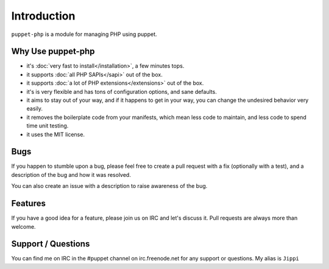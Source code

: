 Introduction
============

``puppet-php`` is a module for managing PHP using puppet.

Why Use puppet-php
------------------

* it's :doc:`very fast to install</installation>`, a few minutes tops.

* it supports :doc:`all PHP SAPIs</sapi>` out of the box.

* it supports :doc:`a lot of PHP extensions</extensions>` out of the box.

* it's is very flexible and has tons of configuration options, and sane defaults.

* it aims to stay out of your way, and if it happens to get in your way, you can change the undesired behavior very easily.

* it removes the boilerplate code from your manifests, which mean less code to maintain, and less code to spend time unit testing.

* it uses the MIT license.

Bugs
----

If you happen to stumble upon a bug, please feel free to create a pull request with a fix
(optionally with a test), and a description of the bug and how it was resolved.

You can also create an issue with a description to raise awareness of the bug.

Features
--------

If you have a good idea for a feature, please join us on IRC and let's discuss it.
Pull requests are always more than welcome.

Support / Questions
-------------------

You can find me on IRC in the #puppet channel on irc.freenode.net for any support or questions.
My alias is ``Jippi``

